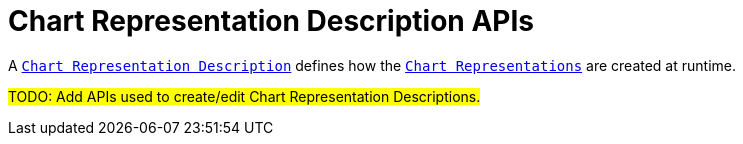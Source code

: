 = Chart Representation Description APIs

A `xref:user-manual:reference-documentation/studio-definition/index.adoc#_chart_description[Chart Representation Description]` defines how the `xref:user-manual:reference-documentation/studio-runtime/index.adoc#_chart[Chart Representations]` are created at runtime.

#TODO: Add APIs used to create/edit Chart Representation Descriptions.#